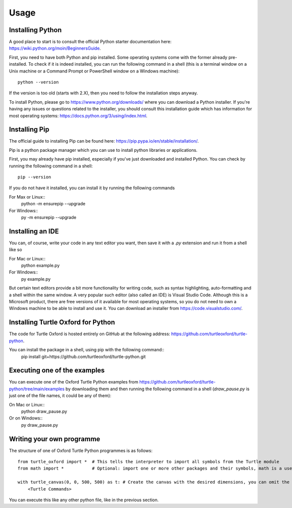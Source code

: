 Usage
=======

====================
Installing Python
====================

A good place to start is to consult the official Python starter documentation here: https://wiki.python.org/moin/BeginnersGuide.

First, you need to have both Python and pip installed. Some operating systems come with the former already pre-installed. To check if it is indeed installed,
you can run the following command in a shell (this is a terminal window on a Unix machine or a Command Prompt or PowerShell window on a Windows machine)::

    python --version

If the version is too old (starts with 2.X), then you need to follow the installation steps anyway.

To install Python, please go to https://www.python.org/downloads/ where you can download a Python installer. If you're having any issues or questions related to
the installer, you should consult this installation guide which has information for most operating systems: https://docs.python.org/3/using/index.html.

=================
Installing Pip
=================

The official guide to installing Pip can be found here: https://pip.pypa.io/en/stable/installation/.

Pip is a python package manager which you can use to install python libraries or applications.

First, you may already have pip installed, especially if you've just downloaded and installed Python. You can check by running the following command in a shell::

    pip --version


If you do not have it installed, you can install it by running the following commands

For Max or Linux::
    python -m ensurepip --upgrade

For Windows::
    py -m ensurepip --upgrade


====================
Installing an IDE
====================

You can, of course, write your code in any text editor you want, then save it with a `.py` extension and run it from a shell like so

For Mac or Linux::
    python example.py

For Windows::
    py example.py


But certain text editors provide a bit more functionality for writing code, such as syntax highlighting, auto-formatting and a shell within the same window.
A very popular such editor (also called an IDE) is Visual Studio Code. Although this is a Microsoft product, there are free versions of it available for most 
operating systems, so you do not need to own a Windows machine to be able to install and use it. You can download an installer from https://code.visualstudio.com/.

===================================
Installing Turtle Oxford for Python
===================================

The code for Turtle Oxford is hosted entirely on GitHub at the following address: https://github.com/turtleoxford/turtle-python.

You can install the package in a shell, using pip with the following command::
    pip install git+https://github.com/turtleoxford/turtle-python.git


=============================
Executing one of the examples
=============================

You can execute one of the Oxford Turtle Python examples from https://github.com/turtleoxford/turtle-python/tree/main/examples by downloading them
and then running the following command in a shell (`draw_pause.py` is just one of the file names, it could be any of them):

On Mac or Linux::
    python draw_pause.py

Or on Windows::
    py draw_pause.py


==========================
Writing your own programme
==========================

The structure of one of Oxford Turtle Python programmes is as follows::

    from turtle_oxford import *  # This tells the interpreter to import all symbols from the Turtle module
    from math import *           # Optional: import one or more other packages and their symbols, math is a useful one\

    with turtle_canvas(0, 0, 500, 500) as t: # Create the canvas with the desired dimensions, you can omit the parameters to use the default size
        <Turtle Commands>


You can execute this like any other python file, like in the previous section.